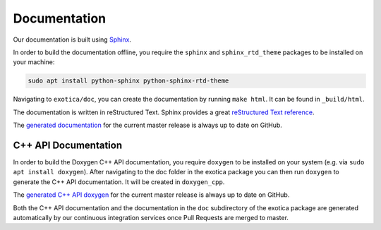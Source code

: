 *************
Documentation
*************

Our documentation is built using `Sphinx <http://www.sphinx-doc.org>`_.

In order to build the documentation offline, you require the ``sphinx`` and ``sphinx_rtd_theme`` packages to be installed on your machine:

.. code-block:: bash

    sudo apt install python-sphinx python-sphinx-rtd-theme

Navigating to ``exotica/doc``, you can create the documentation by running ``make html``. It can be found in ``_build/html``.

The documentation is written in reStructured Text. Sphinx provides a great `reStructured Text reference <http://www.sphinx-doc.org/en/stable/rest.html>`_.

The `generated documentation <https://ipab-slmc.github.io/exotica/>`_ for the current master release is always up to date on GitHub.


C++ API Documentation
=====================

In order to build the Doxygen C++ API documentation, you require ``doxygen`` to be installed on your system (e.g. via ``sudo apt install doxygen``). After navigating to the doc folder in the exotica package you can then run ``doxygen`` to generate the C++ API documentation. It will be created in ``doxygen_cpp``.

The `generated C++ API doxygen <https://ipab-slmc.github.io/exotica/doxygen_cpp/>`_ for the current master release is always up to date on GitHub.

Both the C++ API documentation and the documentation in the ``doc`` subdirectory of the exotica package are generated automatically by our continuous integration services once Pull Requests are merged to master.
